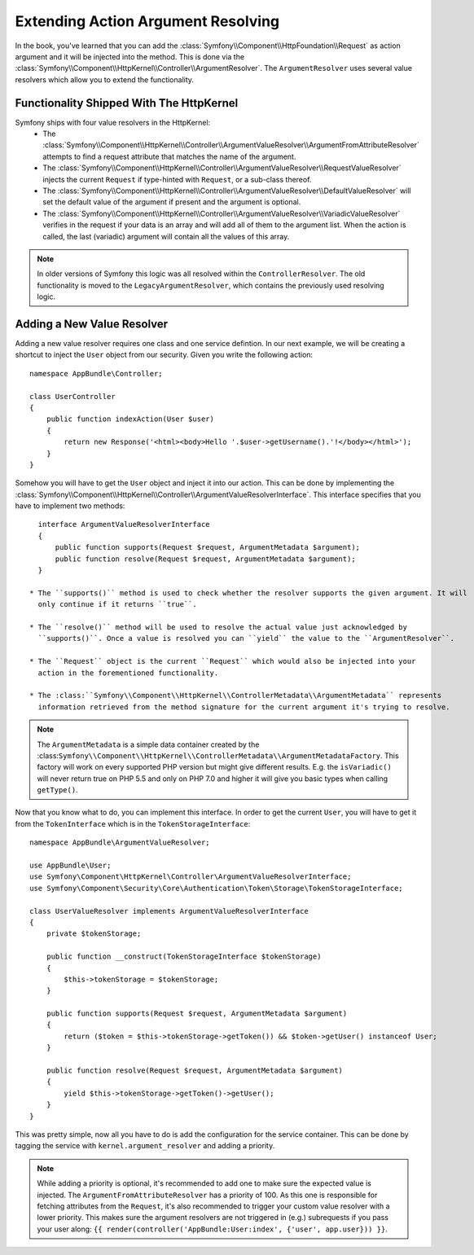 .. index::
   single: Controller; Argument Value Resolvers

Extending Action Argument Resolving
===================================

.. versionadded:: 3.1
    The ``ArgumentResolver`` and value resolvers are added in Symfony 3.1.

In the book, you've learned that you can add the :class:`Symfony\\Component\\HttpFoundation\\Request`
as action argument and it will be injected into the method. This is done via the
:class:`Symfony\\Component\\HttpKernel\\Controller\\ArgumentResolver`. The ``ArgumentResolver`` uses
several value resolvers which allow you to extend the functionality.


Functionality Shipped With The HttpKernel
-----------------------------------------

Symfony ships with four value resolvers in the HttpKernel:
  * The :class:`Symfony\\Component\\HttpKernel\\Controller\\ArgumentValueResolver\\ArgumentFromAttributeResolver`
    attempts to find a request attribute that matches the name of the argument.

  * The :class:`Symfony\\Component\\HttpKernel\\Controller\\ArgumentValueResolver\\RequestValueResolver`
    injects the current ``Request`` if type-hinted with ``Request``, or a sub-class thereof.

  * The :class:`Symfony\\Component\\HttpKernel\\Controller\\ArgumentValueResolver\\DefaultValueResolver`
    will set the default value of the argument if present and the argument is optional.

  * The :class:`Symfony\\Component\\HttpKernel\\Controller\\ArgumentValueResolver\\VariadicValueResolver`
    verifies in the request if your data is an array and will add all of them to the argument list.
    When the action is called, the last (variadic) argument will contain all the values of this array.

.. note::

    In older versions of Symfony this logic was all resolved within the ``ControllerResolver``. The
    old functionality is moved to the ``LegacyArgumentResolver``, which contains the previously
    used resolving logic.

Adding a New Value Resolver
---------------------------

Adding a new value resolver requires one class and one service defintion. In our next example, we
will be creating a shortcut to inject the ``User`` object from our security. Given you write the following
action::

    namespace AppBundle\Controller;

    class UserController
    {
        public function indexAction(User $user)
        {
            return new Response('<html><body>Hello '.$user->getUsername().'!</body></html>');
        }
    }

Somehow you will have to get the ``User`` object and inject it into our action. This can be done
by implementing the :class:`Symfony\\Component\\HttpKernel\\Controller\\ArgumentValueResolverInterface`.
This interface specifies that you have to implement two methods::

    interface ArgumentValueResolverInterface
    {
        public function supports(Request $request, ArgumentMetadata $argument);
        public function resolve(Request $request, ArgumentMetadata $argument);
    }

  * The ``supports()`` method is used to check whether the resolver supports the given argument. It will
    only continue if it returns ``true``.

  * The ``resolve()`` method will be used to resolve the actual value just acknowledged by
    ``supports()``. Once a value is resolved you can ``yield`` the value to the ``ArgumentResolver``.

  * The ``Request`` object is the current ``Request`` which would also be injected into your
    action in the forementioned functionality.

  * The :class:``Symfony\\Component\\HttpKernel\\ControllerMetadata\\ArgumentMetadata`` represents
    information retrieved from the method signature for the current argument it's trying to resolve.

.. note::

    The ``ArgumentMetadata`` is a simple data container created by the
    :class:``Symfony\\Component\\HttpKernel\\ControllerMetadata\\ArgumentMetadataFactory``. This
    factory will work on every supported PHP version but might give different results. E.g. the
    ``isVariadic()`` will never return true on PHP 5.5 and only on PHP 7.0 and higher it will give
    you basic types when calling ``getType()``.

Now that you know what to do, you can implement this interface. In order to get the current ``User``,
you will have to get it from the ``TokenInterface`` which is in the ``TokenStorageInterface``::

    namespace AppBundle\ArgumentValueResolver;

    use AppBundle\User;
    use Symfony\Component\HttpKernel\Controller\ArgumentValueResolverInterface;
    use Symfony\Component\Security\Core\Authentication\Token\Storage\TokenStorageInterface;

    class UserValueResolver implements ArgumentValueResolverInterface
    {
        private $tokenStorage;

        public function __construct(TokenStorageInterface $tokenStorage)
        {
            $this->tokenStorage = $tokenStorage;
        }

        public function supports(Request $request, ArgumentMetadata $argument)
        {
            return ($token = $this->tokenStorage->getToken()) && $token->getUser() instanceof User;
        }

        public function resolve(Request $request, ArgumentMetadata $argument)
        {
            yield $this->tokenStorage->getToken()->getUser();
        }
    }

This was pretty simple, now all you have to do is add the configuration for the service container. This
can be done by tagging the service with ``kernel.argument_resolver`` and adding a priority.

.. note::

    While adding a priority is optional, it's recommended to add one to make sure the expected
    value is injected. The ``ArgumentFromAttributeResolver`` has a priority of 100. As this
    one is responsible for fetching attributes from the ``Request``, it's also recommended to
    trigger your custom value resolver with a lower priority. This makes sure the argument
    resolvers are not triggered in (e.g.) subrequests if you pass your user along:
    ``{{ render(controller('AppBundle:User:index', {'user', app.user})) }}``.

.. configuration-block::

    .. code-block:: yaml

        # app/config/services.yml
        services:
            app.value_resolver.user:
                class: AppBundle\ArgumentValueResolver\UserValueResolver
                arguments:
                    - '@security.token_storage'
                tags:
                    - { name: kernel.argument_resolver, priority: 50 }

    .. code-block:: xml

        <!-- app/config/services.xml -->
        <services>
            <service id="app.value_resolver.user" class="AppBundle\ArgumentValueResolver\UserValueResolver">
                <argument type="service" id="security.token_storage">
                <tag name="kernel.argument_resolver" priority="50" />
            </service>
        </services>

    .. code-block:: php

        // app/config/services.php
        use Symfony\Component\DependencyInjection\Definition;

        $defintion = new Definition(
            'AppBundle\ArgumentValueResolver\UserValueResolver',
            array(new Reference('security.token_storage'))
        );
        $definition->addTag('kernel.argument_resolver', array('priority' => 50));
        $container->setDefinition('app.value_resolver.user', $definition);
